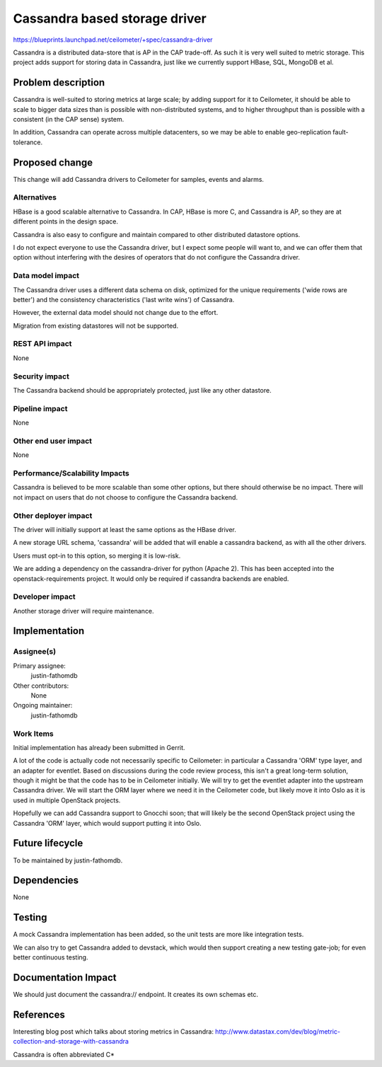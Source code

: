 ..
 This work is licensed under a Creative Commons Attribution 3.0 Unported
 License.

 http://creativecommons.org/licenses/by/3.0/legalcode

==========================================
Cassandra based storage driver
==========================================

https://blueprints.launchpad.net/ceilometer/+spec/cassandra-driver

Cassandra is a distributed data-store that is AP in the CAP trade-off.
As such it is very well suited to metric storage.  This project adds
support for storing data in Cassandra, just like we currently support
HBase, SQL, MongoDB et al.

Problem description
===================

Cassandra is well-suited to storing metrics at large scale; by adding
support for it to Ceilometer, it should be able to scale to bigger data sizes
than is possible with non-distributed systems, and to higher throughput
than is possible with a consistent (in the CAP sense) system.

In addition, Cassandra can operate across multiple datacenters, so we
may be able to enable geo-replication fault-tolerance.

Proposed change
===============

This change will add Cassandra drivers to Ceilometer for samples, events and
alarms.

Alternatives
------------

HBase is a good scalable alternative to Cassandra.  In CAP, HBase is more C,
and Cassandra is AP, so they are at different points in the design space.

Cassandra is also easy to configure and maintain compared
to other distributed datastore options.

I do not expect everyone to use the Cassandra driver, but I expect some
people will want to, and we can offer them that option without interfering
with the desires of operators that do not configure the Cassandra driver.

Data model impact
-----------------

The Cassandra driver uses a different data schema on disk, optimized for
the unique requirements ('wide rows are better') and the consistency
characteristics ('last write wins') of Cassandra.

However, the external data model should not change due to the effort.

Migration from existing datastores will not be supported.

REST API impact
---------------

None

Security impact
---------------

The Cassandra backend should be appropriately protected, just like any
other datastore.

Pipeline impact
---------------

None

Other end user impact
---------------------

None

Performance/Scalability Impacts
-------------------------------

Cassandra is believed to be more scalable than some other options,
but there should otherwise be no impact.  There will not impact on users that
do not choose to configure the Cassandra backend.

Other deployer impact
---------------------

The driver will initially support at least the same options as the HBase
driver.

A new storage URL schema, 'cassandra' will be added that will enable
a cassandra backend, as with all the other drivers.

Users must opt-in to this option, so merging it is low-risk.

We are adding a dependency on the cassandra-driver for python (Apache 2).
This has been accepted into the openstack-requirements project.  It would
only be required if cassandra backends are enabled.

Developer impact
----------------

Another storage driver will require maintenance.


Implementation
==============

Assignee(s)
-----------

Primary assignee:
  justin-fathomdb

Other contributors:
  None

Ongoing maintainer:
  justin-fathomdb

Work Items
----------

Initial implementation has already been submitted in Gerrit.

A lot of the code is actually code not necessarily specific to Ceilometer: in
particular a Cassandra 'ORM' type layer, and an adapter for eventlet.  Based on
discussions during the code review process, this isn't a great long-term
solution, though it might be that the code has to be in Ceilometer initially.
We will try to get the eventlet adapter into the upstream Cassandra driver.  We
will start the ORM layer where we need it in the Ceilometer code, but likely
move it into Oslo as it is used in multiple OpenStack projects.

Hopefully we can add Cassandra support to Gnocchi soon; that will likely be the
second OpenStack project using the Cassandra 'ORM' layer, which would support
putting it into Oslo.


Future lifecycle
================

To be maintained by justin-fathomdb.


Dependencies
============

None


Testing
=======

A mock Cassandra implementation has been added, so the unit tests are more
like integration tests.

We can also try to get Cassandra added to devstack, which would then support
creating a new testing gate-job; for even better continuous testing.


Documentation Impact
====================

We should just document the cassandra:// endpoint.  It creates its own schemas etc.


References
==========

Interesting blog post which talks about storing metrics in Cassandra:
http://www.datastax.com/dev/blog/metric-collection-and-storage-with-cassandra

Cassandra is often abbreviated C*

